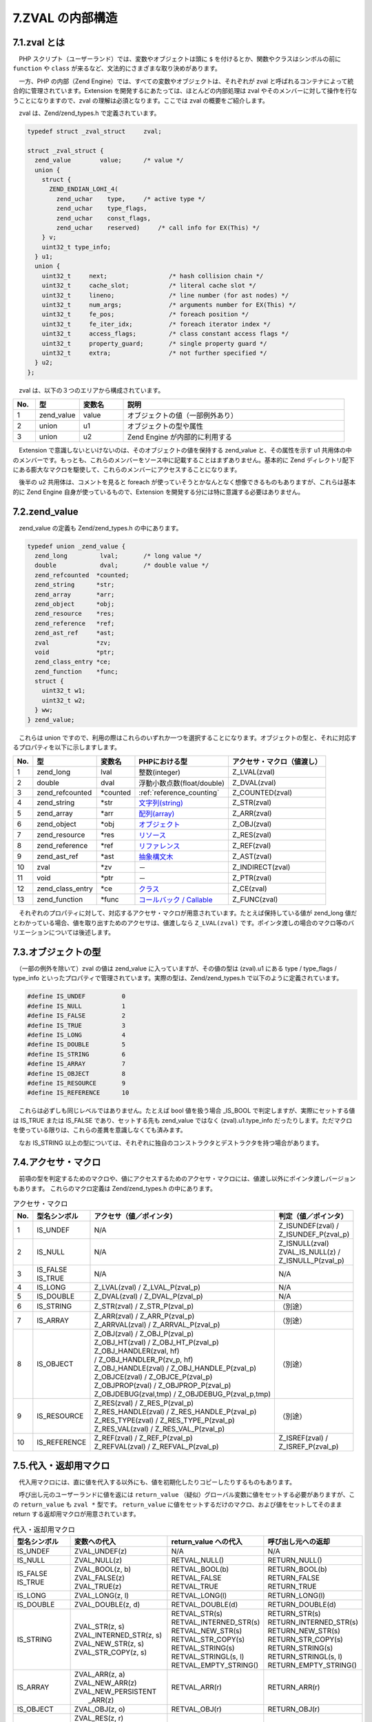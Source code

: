 .. _zval:

=================
7.ZVAL の内部構造
=================

7.1.zval とは
=============

　PHP スクリプト（ユーザーランド）では、変数やオブジェクトは頭に ``$`` を付けるとか、関数やクラスはシンボルの前に ``function`` や ``class`` が来るなど、文法的にさまざまな取り決めがあります。

　一方、PHP の内部（Zend Engine）では、すべての変数やオブジェクトは、それぞれが zval と呼ばれるコンテナによって統合的に管理されています。Extension を開発するにあたっては、ほとんどの内部処理は zval やそのメンバーに対して操作を行なうことになりますので、zval の理解は必須となります。ここでは zval の概要をご紹介します。

　zval は、Zend/zend_types.h で定義されています。

.. code-block:: c

  typedef struct _zval_struct     zval;
  
  struct _zval_struct {
    zend_value        value;      /* value */
    union {
      struct {
        ZEND_ENDIAN_LOHI_4(
          zend_uchar    type,     /* active type */
          zend_uchar    type_flags,
          zend_uchar    const_flags,
          zend_uchar    reserved)     /* call info for EX(This) */
      } v;
      uint32_t type_info;
    } u1;
    union {
      uint32_t     next;                 /* hash collision chain */
      uint32_t     cache_slot;           /* literal cache slot */
      uint32_t     lineno;               /* line number (for ast nodes) */
      uint32_t     num_args;             /* arguments number for EX(This) */
      uint32_t     fe_pos;               /* foreach position */
      uint32_t     fe_iter_idx;          /* foreach iterator index */
      uint32_t     access_flags;         /* class constant access flags */
      uint32_t     property_guard;       /* single property guard */
      uint32_t     extra;                /* not further specified */
    } u2;
  };

　zval は、以下の３つのエリアから構成されています。

.. list-table::
  :widths: 5 10 10 50
  :header-rows: 1

  * - No.
    - 型
    - 変数名
    - 説明
  * - 1
    - zend_value
    - value
    - オブジェクトの値（一部例外あり）
  * - 2
    - union
    - u1
    - オブジェクトの型や属性
  * - 3
    - union
    - u2
    - Zend Engine が内部的に利用する


　Extension で意識しないといけないのは、そのオブジェクトの値を保持する zend_value と、その属性を示す u1 共用体の中のメンバーです。もっとも、これらのメンバーをソース中に記載することはまずありません。基本的に Zend ディレクトリ配下にある膨大なマクロを駆使して、これらのメンバーにアクセスすることになります。

　後半の u2 共用体は、コメントを見ると foreach が使っていそうとかなんとなく想像できるものもありますが、これらは基本的に Zend Engine 自身が使っているもので、Extension を開発する分には特に意識する必要はありません。

.. _zend_value:

7.2.zend_value
==============

　zend_value の定義も Zend/zend_types.h の中にあります。

.. code-block:: c

  typedef union _zend_value {
    zend_long         lval;       /* long value */
    double            dval;       /* double value */
    zend_refcounted  *counted;
    zend_string      *str;
    zend_array       *arr;
    zend_object      *obj;
    zend_resource    *res;
    zend_reference   *ref;
    zend_ast_ref     *ast;
    zval             *zv;
    void             *ptr;
    zend_class_entry *ce;
    zend_function    *func;
    struct {
      uint32_t w1;
      uint32_t w2;
    } ww;
  } zend_value;

　これらは union ですので、利用の際はこれらのいずれか一つを選択することになります。オブジェクトの型と、それに対応するプロパティを以下に示しますします。

.. list-table::
  :header-rows: 1

  * - No.
    - 型
    - 変数名
    - PHPにおける型
    - アクセサ・マクロ（値渡し）
  * - 1
    - zend_long
    - lval
    - 整数(integer)
    - Z_LVAL(zval)
  * - 2
    - double
    - dval
    - 浮動小数点数(float/double)
    - Z_DVAL(zval)
  * - 3
    - zend_refcounted
    - \*counted
    - :ref:`reference_counting`
    - Z_COUNTED(zval)
  * - 4
    - zend_string
    - \*str
    - `文字列(string) <http://php.net/manual/ja/language.types.string.php>`_
    - Z_STR(zval)
  * - 5
    - zend_array
    - \*arr
    - `配列(array) <http://php.net/manual/ja/language.types.array.php>`_
    - Z_ARR(zval)
  * - 6
    - zend_object
    - \*obj
    - `オブジェクト <http://php.net/manual/ja/language.oop5.references.php>`_
    - Z_OBJ(zval)
  * - 7
    - zend_resource
    - \*res
    - `リソース <http://php.net/manual/ja/language.types.resource.php>`_
    - \Z_RES(zval)
  * - 8
    - zend_reference
    - \*ref
    - `リファレンス <http://php.net/manual/ja/language.references.whatare.php>`_
    - Z_REF(zval)
  * - 9
    - zend_ast_ref
    - \*ast
    - `抽象構文木 <https://www.slideshare.net/do_aki/php-ast>`_
    - Z_AST(zval)
  * - 10
    - zval
    - \*zv
    - －
    - Z_INDIRECT(zval)
  * - 11
    - void
    - \*ptr
    - －
    - Z_PTR(zval)
  * - 12
    - zend_class_entry
    - \*ce
    - `クラス <http://php.net/manual/ja/language.oop5.php>`_
    - Z_CE(zval)
  * - 13
    - zend_function
    - \*func
    - `コールバック / Callable <http://php.net/manual/ja/language.types.callable.php>`_
    - Z_FUNC(zval)

　それぞれのプロパティに対して、対応するアクセサ・マクロが用意されています。たとえば保持している値が zend_long 値だとわかっている場合、値を取り出すためのアクセサは、値渡しなら ``Z_LVAL(zval)`` です。ポインタ渡しの場合のマクロ等のバリエーションについては後述します。

7.3.オブジェクトの型
====================

　（一部の例外を除いて）zval の値は zend_value に入っていますが、その値の型は (zval).u1 にある type / type_flags / type_info といったプロパティで管理されています。実際の型は、Zend/zend_types.h で以下のように定義されています。

.. code-block:: c

  #define IS_UNDEF          0
  #define IS_NULL           1
  #define IS_FALSE          2
  #define IS_TRUE           3
  #define IS_LONG           4
  #define IS_DOUBLE         5
  #define IS_STRING         6
  #define IS_ARRAY          7
  #define IS_OBJECT         8
  #define IS_RESOURCE       9
  #define IS_REFERENCE      10

　これらは必ずしも同じレベルではありません。たとえば bool 値を扱う場合 _IS_BOOL で判定しますが、実際にセットする値は IS_TRUE または IS_FALSE であり、セットする先も zend_value ではなく (zval).u1.type_info だったりします。ただマクロを使っている限りは、これらの差異を意識しなくても済みます。

　なお IS_STRING 以上の型については、それぞれに独自のコンストラクタとデストラクタを持つ場合があります。

7.4.アクセサ・マクロ
====================

　前項の型を判定するためのマクロや、値にアクセスするためのアクセサ・マクロには、値渡し以外にポインタ渡しバージョンもあります。 これらのマクロ定義は Zend/zend_types.h の中にあります。

.. list-table:: アクセサ・マクロ
  :header-rows: 1

  * - No.
    - 型名シンボル
    - | アクセサ（値／ポインタ）
    - | 判定（値／ポインタ）
  * - 1
    - IS_UNDEF
    - N/A
    - | Z_ISUNDEF(zval) /
      | Z_ISUNDEF_P(zval_p)
  * - 2
    - IS_NULL
    - N/A
    - | Z_ISNULL(zval)
      | ZVAL_IS_NULL(z) /
      | Z_ISNULL_P(zval_p)
  * - 3
    - | IS_FALSE
      | IS_TRUE
    - N/A
    - N/A
  * - 4
    - IS_LONG
    - | Z_LVAL(zval) / Z_LVAL_P(zval_p)
    - N/A
  * - 5
    - IS_DOUBLE
    - | Z_DVAL(zval) / Z_DVAL_P(zval_p)
    - N/A
  * - 6
    - IS_STRING
    - | Z_STR(zval) / Z_STR_P(zval_p)
    - （別途）
  * - 7
    - IS_ARRAY
    - | Z_ARR(zval) / Z_ARR_P(zval_p)
      | Z_ARRVAL(zval) / Z_ARRVAL_P(zval_p)
    - （別途）
  * - 8
    - IS_OBJECT
    - | Z_OBJ(zval) / Z_OBJ_P(zval_p)
      | Z_OBJ_HT(zval) / Z_OBJ_HT_P(zval_p)
      | Z_OBJ_HANDLER(zval, hf) 
      | / Z_OBJ_HANDLER_P(zv_p, hf)
      | Z_OBJ_HANDLE(zval) / Z_OBJ_HANDLE_P(zval_p)
      | Z_OBJCE(zval) / Z_OBJCE_P(zval_p)
      | Z_OBJPROP(zval) / Z_OBJPROP_P(zval_p)
      | Z_OBJDEBUG(zval,tmp) / Z_OBJDEBUG_P(zval_p,tmp)
    - （別途）
  * - 9
    - IS_RESOURCE
    - | Z_RES(zval) / Z_RES_P(zval_p)
      | Z_RES_HANDLE(zval) / Z_RES_HANDLE_P(zval_p)
      | Z_RES_TYPE(zval) / Z_RES_TYPE_P(zval_p)
      | Z_RES_VAL(zval) / Z_RES_VAL_P(zval_p)
    - （別途）
  * - 10
    - IS_REFERENCE
    - | Z_REF(zval) / Z_REF_P(zval_p)
      | Z_REFVAL(zval) / Z_REFVAL_P(zval_p)
    - | Z_ISREF(zval) / 
      | Z_ISREF_P(zval_p)




7.5.代入・返却用マクロ
======================

　代入用マクロには、直に値を代入する以外にも、値を初期化したりコピーしたりするものもあります。

　呼び出し元のユーザーランドに値を返には ``return_value`` （疑似）グローバル変数に値をセットする必要がありますが、この ``return_value`` も ``zval *`` 型です。 ``return_value`` に値をセットするだけのマクロ、および値をセットしてそのまま return する返却用マクロが用意されています。

.. list-table:: 代入・返却用マクロ
  :header-rows: 1

  * - 型名シンボル
    - 変数への代入
    - return_value への代入
    - 呼び出し元への返却
  * - IS_UNDEF
    - ZVAL_UNDEF(z)
    - N/A
    - N/A
  * - IS_NULL
    - ZVAL_NULL(z)
    - RETVAL_NULL()
    - RETURN_NULL()
  * - | IS_FALSE
      | IS_TRUE
    - | ZVAL_BOOL(z, b)
      | ZVAL_FALSE(z)
      | ZVAL_TRUE(z)
    - | RETVAL_BOOL(b)
      | RETVAL_FALSE
      | RETVAL_TRUE
    - | RETURN_BOOL(b)
      | RETURN_FALSE
      | RETURN_TRUE
  * - IS_LONG
    - ZVAL_LONG(z, l)
    - RETVAL_LONG(l)
    - RETURN_LONG(l)
  * - IS_DOUBLE
    - ZVAL_DOUBLE(z, d)
    - RETVAL_DOUBLE(d)
    - RETURN_DOUBLE(d)
  * - IS_STRING
    - | ZVAL_STR(z, s)
      | ZVAL_INTERNED_STR(z, s)
      | ZVAL_NEW_STR(z, s)
      | ZVAL_STR_COPY(z, s)
    - | RETVAL_STR(s)
      | RETVAL_INTERNED_STR(s)
      | RETVAL_NEW_STR(s)
      | RETVAL_STR_COPY(s)
      | RETVAL_STRING(s)
      | RETVAL_STRINGL(s, l)
      | RETVAL_EMPTY_STRING() 
    - | RETURN_STR(s)
      | RETURN_INTERNED_STR(s)
      | RETURN_NEW_STR(s)
      | RETURN_STR_COPY(s)
      | RETURN_STRING(s)
      | RETURN_STRINGL(s, l)
      | RETURN_EMPTY_STRING()
  * - IS_ARRAY
    - | ZVAL_ARR(z, a)
      | ZVAL_NEW_ARR(z)
      | ZVAL_NEW_PERSISTENT
      |   _ARR(z)
    - RETVAL_ARR(r)
    - RETURN_ARR(r)
  * - IS_OBJECT
    - ZVAL_OBJ(z, o)
    - RETVAL_OBJ(r)
    - RETURN_OBJ(r)
  * - IS_RESOURCE
    - | ZVAL_RES(z, r)
      | ZVAL_NEW_RES(z, h, p, t)
      | ZVAL_NEW_PERSISTENT
      |   _RES(z, h, p, t)
    - RETVAL_RES(r)
    - RETURN_RES(r)
  * - IS_REFERENCE
    - | ZVAL_REF(z, r)
      | ZVAL_NEW_EMPTY_REF(z)
      | ZVAL_NEW_REF(z, r)
      | ZVAL_NEW_PERSISTENT
      |   _REF(z, r)
      | ZVAL_UNREF(z)
      | ZVAL_COPY_UNREF(z, v)
    - N/A
    - N/A

7.6.特殊な型
============

　内部で使用する特殊な型もあります。これらは関数の戻り値にはなりません。

型の定義

.. code-block:: c

  /* constant expressions */
  #define IS_CONSTANT       11
  #define IS_CONSTANT_AST   12
  
  /* fake types */
  #define _IS_BOOL          13
  #define IS_CALLABLE       14
  #define IS_ITERABLE       19
  #define IS_VOID           18
  
  /* internal types */
  #define IS_INDIRECT       15
  #define IS_PTR            17
  #define _IS_ERROR         20
 
　これらに関するマクロには以下のようなものがあります。

.. list-table:: 特殊な型に関するマクロ
  :header-rows: 1

  * - No.
    - 型の定義
    - 判定用マクロ
    - アクセサマクロ
    - 代入用マクロ
  * - 1
    - | IS_CONSTANT
      | IS_CONSTANT_AST
    - | Z_CONSTANT(zval)
      | Z_CONSTANT_P(zval_p)
    - N/A
    - | Z_AST(zval) / 
      | Z_AST_P(zval_p)
      | Z_ASTVAL(zval) / 
      | Z_ASTVAL_P(zval_p)
      | ZVAL_NEW_AST(z, a)
  * - 2
    - _IS_ERROR
    - | Z_ISERROR(zval) / 
      | Z_ISERROR_P(zval_p)
    - N/A
    - ZVAL_ERROR(z)
  * - 3
    - IS_INDIRECT
    - N/A
    - | Z_INDIRECT(zval) /
      | Z_INDIRECT_P(zval_p)
    - ZVAL_INDIRECT(z, v)

　上記には記載しきれないマクロもまだ多数ありますので、これらのヘッダファイルをじ
っくりと研究する必要があります。なお、文字列や配列等については後述します。
